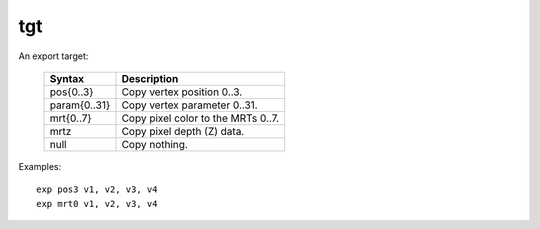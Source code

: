 ..
    **************************************************
    *                                                *
    *   Automatically generated file, do not edit!   *
    *                                                *
    **************************************************

.. _amdgpu_synid_gfx7_tgt:

tgt
===

An export target:

    ================== ===================================
    Syntax             Description
    ================== ===================================
    pos{0..3}          Copy vertex position 0..3.
    param{0..31}       Copy vertex parameter 0..31.
    mrt{0..7}          Copy pixel color to the MRTs 0..7.
    mrtz               Copy pixel depth (Z) data.
    null               Copy nothing.
    ================== ===================================

Examples:

.. parsed-literal::

  exp pos3 v1, v2, v3, v4
  exp mrt0 v1, v2, v3, v4
